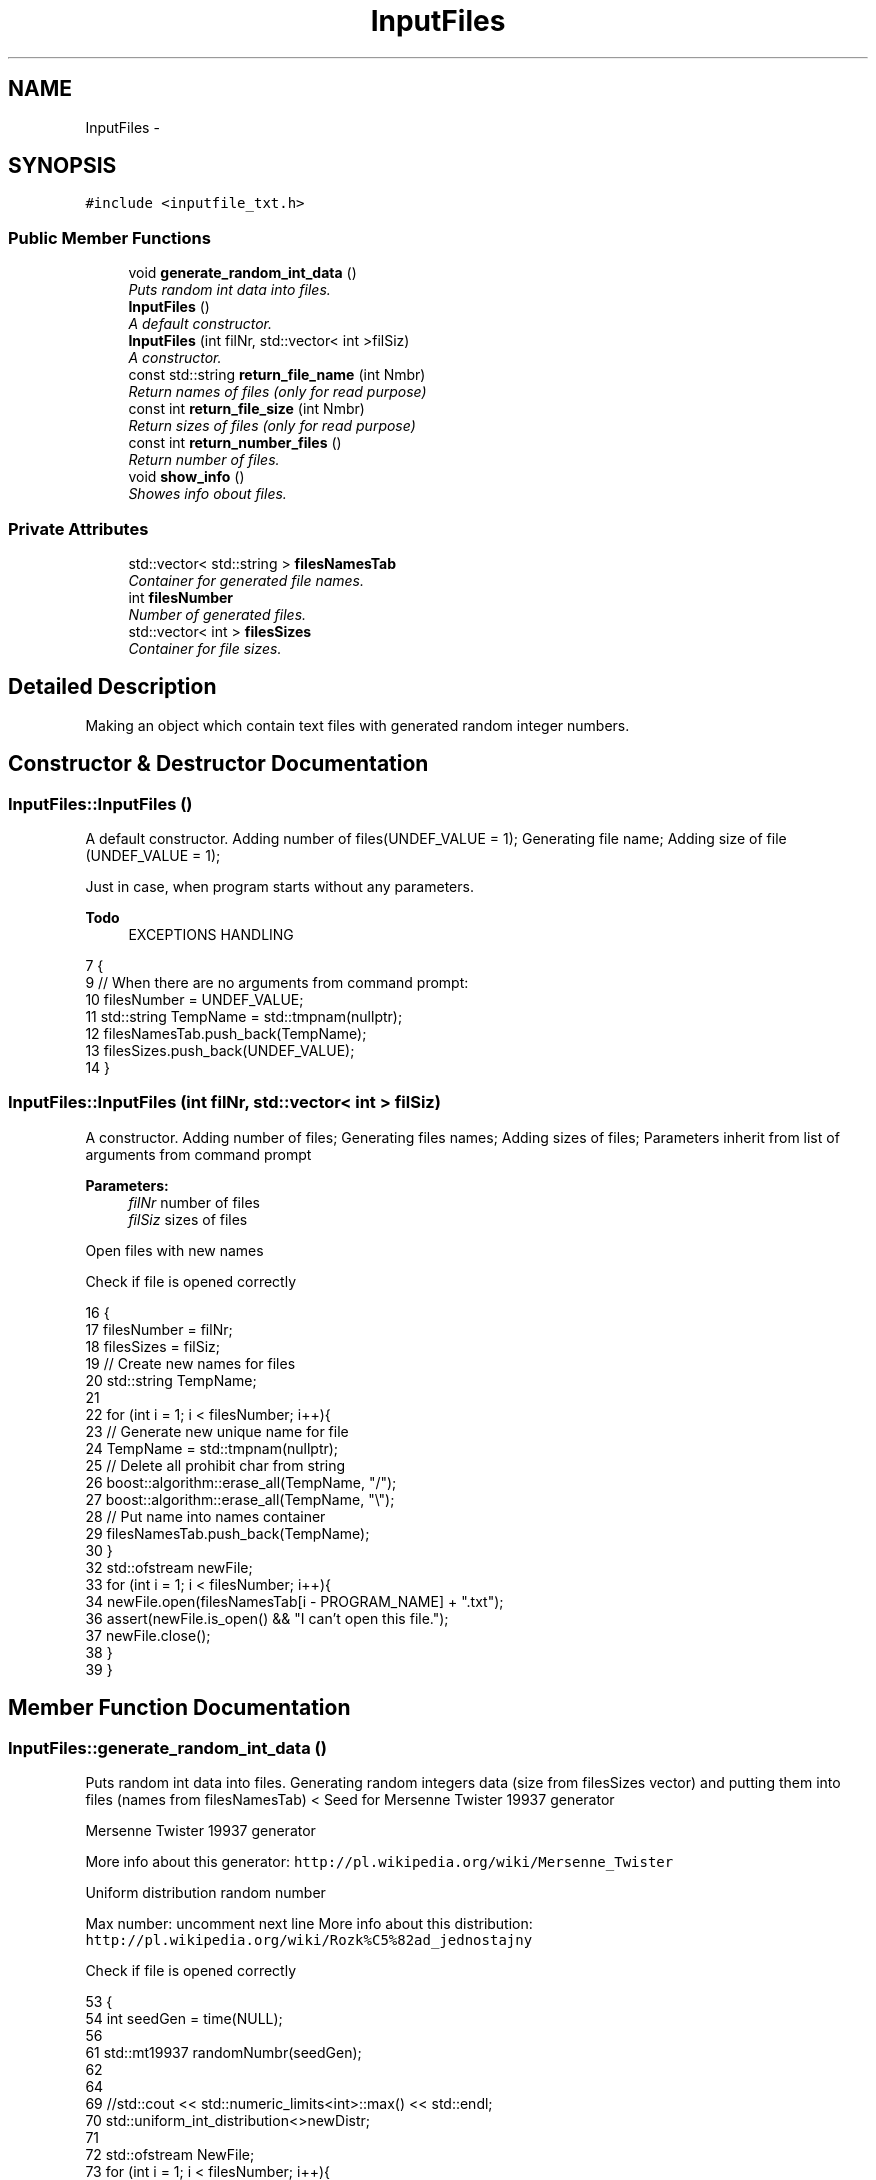 .TH "InputFiles" 3 "Thu Mar 19 2015" "Version 1.0" "Lab 2" \" -*- nroff -*-
.ad l
.nh
.SH NAME
InputFiles \- 
.SH SYNOPSIS
.br
.PP
.PP
\fC#include <inputfile_txt\&.h>\fP
.SS "Public Member Functions"

.in +1c
.ti -1c
.RI "void \fBgenerate_random_int_data\fP ()"
.br
.RI "\fIPuts random int data into files\&. \fP"
.ti -1c
.RI "\fBInputFiles\fP ()"
.br
.RI "\fIA default constructor\&. \fP"
.ti -1c
.RI "\fBInputFiles\fP (int filNr, std::vector< int >filSiz)"
.br
.RI "\fIA constructor\&. \fP"
.ti -1c
.RI "const std::string \fBreturn_file_name\fP (int Nmbr)"
.br
.RI "\fIReturn names of files (only for read purpose) \fP"
.ti -1c
.RI "const int \fBreturn_file_size\fP (int Nmbr)"
.br
.RI "\fIReturn sizes of files (only for read purpose) \fP"
.ti -1c
.RI "const int \fBreturn_number_files\fP ()"
.br
.RI "\fIReturn number of files\&. \fP"
.ti -1c
.RI "void \fBshow_info\fP ()"
.br
.RI "\fIShowes info obout files\&. \fP"
.in -1c
.SS "Private Attributes"

.in +1c
.ti -1c
.RI "std::vector< std::string > \fBfilesNamesTab\fP"
.br
.RI "\fIContainer for generated file names\&. \fP"
.ti -1c
.RI "int \fBfilesNumber\fP"
.br
.RI "\fINumber of generated files\&. \fP"
.ti -1c
.RI "std::vector< int > \fBfilesSizes\fP"
.br
.RI "\fIContainer for file sizes\&. \fP"
.in -1c
.SH "Detailed Description"
.PP 
Making an object which contain text files with generated random integer numbers\&. 
.SH "Constructor & Destructor Documentation"
.PP 
.SS "InputFiles::InputFiles ()"

.PP
A default constructor\&. Adding number of files(UNDEF_VALUE = 1); Generating file name; Adding size of file (UNDEF_VALUE = 1);
.PP
Just in case, when program starts without any parameters\&. 
.PP
\fBTodo\fP
.RS 4
EXCEPTIONS HANDLING 
.RE
.PP

.PP
.nf
7                       {
9     // When there are no arguments from command prompt:
10     filesNumber = UNDEF_VALUE;
11     std::string TempName = std::tmpnam(nullptr);
12     filesNamesTab\&.push_back(TempName);
13     filesSizes\&.push_back(UNDEF_VALUE);
14 }
.fi
.SS "InputFiles::InputFiles (int filNr, std::vector< int > filSiz)"

.PP
A constructor\&. Adding number of files; Generating files names; Adding sizes of files; Parameters inherit from list of arguments from command prompt
.PP
\fBParameters:\fP
.RS 4
\fIfilNr\fP number of files 
.br
\fIfilSiz\fP sizes of files 
.RE
.PP
Open files with new names
.PP
Check if file is opened correctly 
.PP
.nf
16                                                      {
17     filesNumber = filNr;
18     filesSizes = filSiz;
19     // Create new names for files
20     std::string TempName;
21 
22     for (int i = 1; i < filesNumber; i++){
23         // Generate new unique name for file
24         TempName = std::tmpnam(nullptr);
25         // Delete all prohibit char from string
26         boost::algorithm::erase_all(TempName, "/");
27         boost::algorithm::erase_all(TempName, "\\");
28         // Put name into names container
29         filesNamesTab\&.push_back(TempName);
30     }
32     std::ofstream newFile;
33     for (int i = 1; i < filesNumber; i++){
34         newFile\&.open(filesNamesTab[i - PROGRAM_NAME] + "\&.txt");
36             assert(newFile\&.is_open() && "I can't open this file\&.");
37         newFile\&.close();
38     }
39 }
.fi
.SH "Member Function Documentation"
.PP 
.SS "InputFiles::generate_random_int_data ()"

.PP
Puts random int data into files\&. Generating random integers data (size from filesSizes vector) and putting them into files (names from filesNamesTab) < Seed for Mersenne Twister 19937 generator
.PP
Mersenne Twister 19937 generator
.PP
More info about this generator: \fChttp://pl\&.wikipedia\&.org/wiki/Mersenne_Twister\fP
.PP
Uniform distribution random number
.PP
Max number: uncomment next line More info about this distribution: \fChttp://pl\&.wikipedia\&.org/wiki/Rozk%C5%82ad_jednostajny\fP
.PP
Check if file is opened correctly 
.PP
.nf
53                                          {
54     int seedGen = time(NULL); 
56 
61     std::mt19937 randomNumbr(seedGen);
62 
64 
69     //std::cout << std::numeric_limits<int>::max() << std::endl;
70     std::uniform_int_distribution<>newDistr;
71 
72     std::ofstream NewFile;
73     for (int i = 1; i < filesNumber; i++){
74         NewFile\&.open((filesNamesTab[i - PROGRAM_NAME] + "\&.txt"), std::ios::in);
76             assert(NewFile\&.is_open() && ("I can't open file\&."));
77         //Generate random int data
78         for (int j = 0; j < filesSizes[i - FIRST_ARGUMENT]; j++){
79             NewFile << newDistr(randomNumbr) << "\n";
80         }
81 
82         NewFile\&.close();
83     }
84 }
.fi
.SS "InputFiles::return_file_name (int Nmbr)\fC [inline]\fP"

.PP
Return names of files (only for read purpose) 
.PP
\fBParameters:\fP
.RS 4
\fINmbr\fP Number of the file\&. 
.RE
.PP

.PP
.nf
70                                                   {
71             return filesNamesTab[Nmbr];
72         }
.fi
.SS "InputFiles::return_file_size (int Nmbr)\fC [inline]\fP"

.PP
Return sizes of files (only for read purpose) 
.PP
\fBParameters:\fP
.RS 4
\fINmbr\fP Number of the file\&. 
.RE
.PP

.PP
.nf
78                                             {
79             return filesSizes[Nmbr];
80         }
.fi
.SS "InputFiles::return_number_files ()\fC [inline]\fP"

.PP
Return number of files\&. 
.PP
.nf
85                                        {
86             return filesNumber;
87         }
.fi
.SS "InputFiles::show_info ()"

.PP
Showes info obout files\&. Display: number of files, names of files, sizes of files 
.PP
.nf
41                           { 
42     std::cout << "--------" << std::endl;
43     std::cout << filesNumber - FIRST_ARGUMENT << std::endl;
44     for (int i = 0; i < (signed)filesNamesTab\&.size(); i++){
45         std::cout << filesNamesTab[i] << std::endl;
46     }
47     for (int i = 0; i < (signed)filesSizes\&.size(); i++){
48         std::cout << filesSizes[i] << std::endl;
49     }
50     std::cout << "--------" << std::endl;
51 }
.fi
.SH "Member Data Documentation"
.PP 
.SS "std::vector<std::string> InputFiles::filesNamesTab\fC [private]\fP"

.PP
Container for generated file names\&. 
.SS "InputFiles::filesNumber\fC [private]\fP"

.PP
Number of generated files\&. 
.SS "InputFiles::filesSizes\fC [private]\fP"

.PP
Container for file sizes\&. 

.SH "Author"
.PP 
Generated automatically by Doxygen for Lab 2 from the source code\&.
